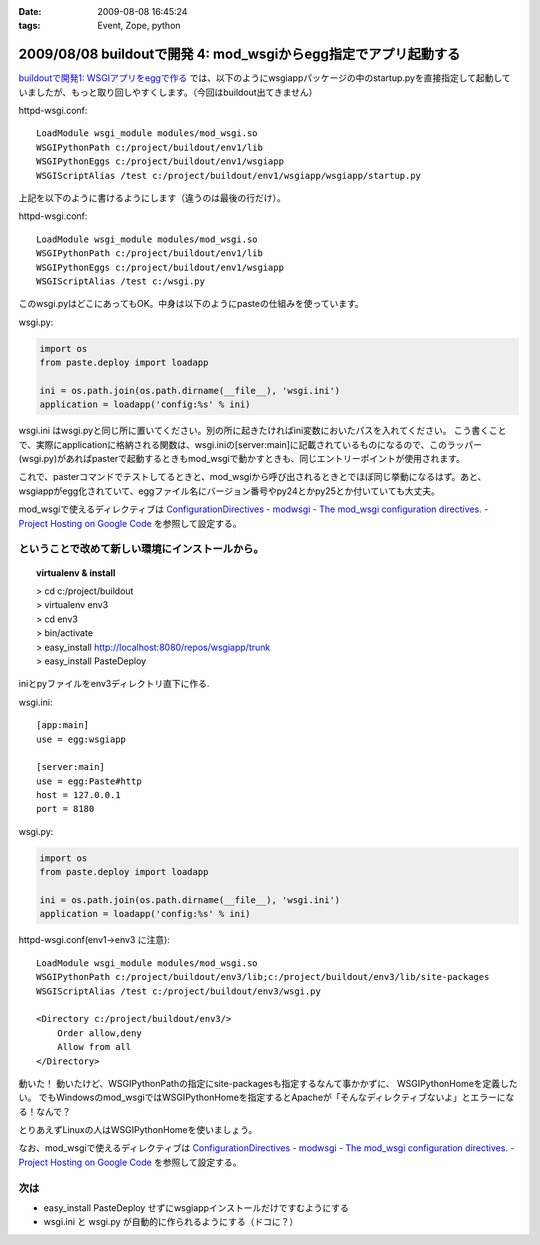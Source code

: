 :date: 2009-08-08 16:45:24
:tags: Event, Zope, python

================================================================
2009/08/08 buildoutで開発 4: mod_wsgiからegg指定でアプリ起動する
================================================================

`buildoutで開発1: WSGIアプリをeggで作る`_ では、以下のようにwsgiappパッケージの中のstartup.pyを直接指定して起動していましたが、もっと取り回しやすくします。（今回はbuildout出てきません）

httpd-wsgi.conf::

  LoadModule wsgi_module modules/mod_wsgi.so
  WSGIPythonPath c:/project/buildout/env1/lib
  WSGIPythonEggs c:/project/buildout/env1/wsgiapp
  WSGIScriptAlias /test c:/project/buildout/env1/wsgiapp/wsgiapp/startup.py

上記を以下のように書けるようにします（違うのは最後の行だけ）。

httpd-wsgi.conf::

  LoadModule wsgi_module modules/mod_wsgi.so
  WSGIPythonPath c:/project/buildout/env1/lib
  WSGIPythonEggs c:/project/buildout/env1/wsgiapp
  WSGIScriptAlias /test c:/wsgi.py

このwsgi.pyはどこにあってもOK。中身は以下のようにpasteの仕組みを使っています。

wsgi.py:

.. code-block:: python

    import os
    from paste.deploy import loadapp

    ini = os.path.join(os.path.dirname(__file__), 'wsgi.ini')
    application = loadapp('config:%s' % ini)


wsgi.ini はwsgi.pyと同じ所に置いてください。別の所に起きたければini変数においたパスを入れてください。
こう書くことで、実際にapplicationに格納される関数は、wsgi.iniの[server:main]に記載されているものになるので、このラッパー(wsgi.py)があればpasterで起動するときもmod_wsgiで動かすときも、同じエントリーポイントが使用されます。

これで、pasterコマンドでテストしてるときと、mod_wsgiから呼び出されるときとでほぼ同じ挙動になるはず。あと、wsgiappがegg化されていて、eggファイル名にバージョン番号やpy24とかpy25とか付いていても大丈夫。


mod_wsgiで使えるディレクティブは
`ConfigurationDirectives - modwsgi - The mod_wsgi configuration directives. - Project Hosting on Google Code`_
を参照して設定する。


ということで改めて新しい環境にインストールから。
-------------------------------------------------

.. topic:: virtualenv & install
  :class: dos

  | > cd c:/project/buildout
  | > virtualenv env3
  | > cd env3
  | > bin/activate
  | > easy_install http://localhost:8080/repos/wsgiapp/trunk
  | > easy_install PasteDeploy


iniとpyファイルをenv3ディレクトリ直下に作る.

wsgi.ini::

  [app:main]
  use = egg:wsgiapp
  
  [server:main]
  use = egg:Paste#http
  host = 127.0.0.1
  port = 8180


wsgi.py:

.. code-block:: python

    import os
    from paste.deploy import loadapp

    ini = os.path.join(os.path.dirname(__file__), 'wsgi.ini')
    application = loadapp('config:%s' % ini)


httpd-wsgi.conf(env1->env3 に注意)::

    LoadModule wsgi_module modules/mod_wsgi.so
    WSGIPythonPath c:/project/buildout/env3/lib;c:/project/buildout/env3/lib/site-packages
    WSGIScriptAlias /test c:/project/buildout/env3/wsgi.py

    <Directory c:/project/buildout/env3/>
        Order allow,deny
        Allow from all
    </Directory>


動いた！
動いたけど、WSGIPythonPathの指定にsite-packagesも指定するなんて事かかずに、
WSGIPythonHomeを定義したい。
でもWindowsのmod_wsgiではWSGIPythonHomeを指定するとApacheが「そんなディレクティブないよ」とエラーになる！なんで？

とりあえずLinuxの人はWSGIPythonHomeを使いましょう。

なお、mod_wsgiで使えるディレクティブは
`ConfigurationDirectives - modwsgi - The mod_wsgi configuration directives. - Project Hosting on Google Code`_
を参照して設定する。


次は
-------

* easy_install PasteDeploy せずにwsgiappインストールだけですむようにする
* wsgi.ini と wsgi.py が自動的に作られるようにする（ドコに？）


.. _`ConfigurationDirectives - modwsgi - The mod_wsgi configuration directives. - Project Hosting on Google Code`: http://code.google.com/p/modwsgi/wiki/ConfigurationDirectives#WSGIScriptReloading

.. _`buildoutで開発1: WSGIアプリをeggで作る`: http://www.freia.jp/taka/blog/659


.. :extend type: text/html
.. :extend:

